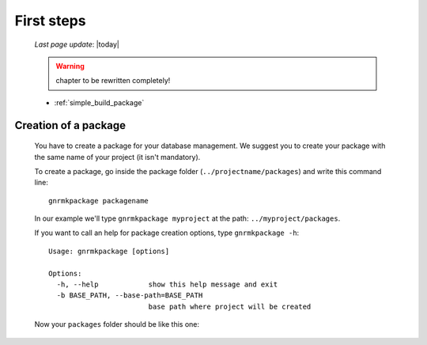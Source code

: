 .. _genro_simple_firststeps:

===========
First steps
===========
    
    *Last page update*: |today|
    
    .. warning:: chapter to be rewritten completely!
    
    * :ref:`simple_build_package`

.. _simple_build_package:

Creation of a package
=====================

    You have to create a package for your database management. We suggest you to create your package with the same name of your project (it isn't mandatory).
    
    To create a package, go inside the package folder (``../projectname/packages``) and write this command line::
    
        gnrmkpackage packagename
        
    In our example we'll type ``gnrmkpackage myproject`` at the path: ``../myproject/packages``.
    
    If you want to call an help for package creation options, type ``gnrmkpackage -h``::
    
        Usage: gnrmkpackage [options]
        
        Options:
          -h, --help            show this help message and exit
          -b BASE_PATH, --base-path=BASE_PATH
                                base path where project will be created
                                
    Now your ``packages`` folder should be like this one:
    
    .. image:: ../../../_images/simpleproject/simpleproject-package.png